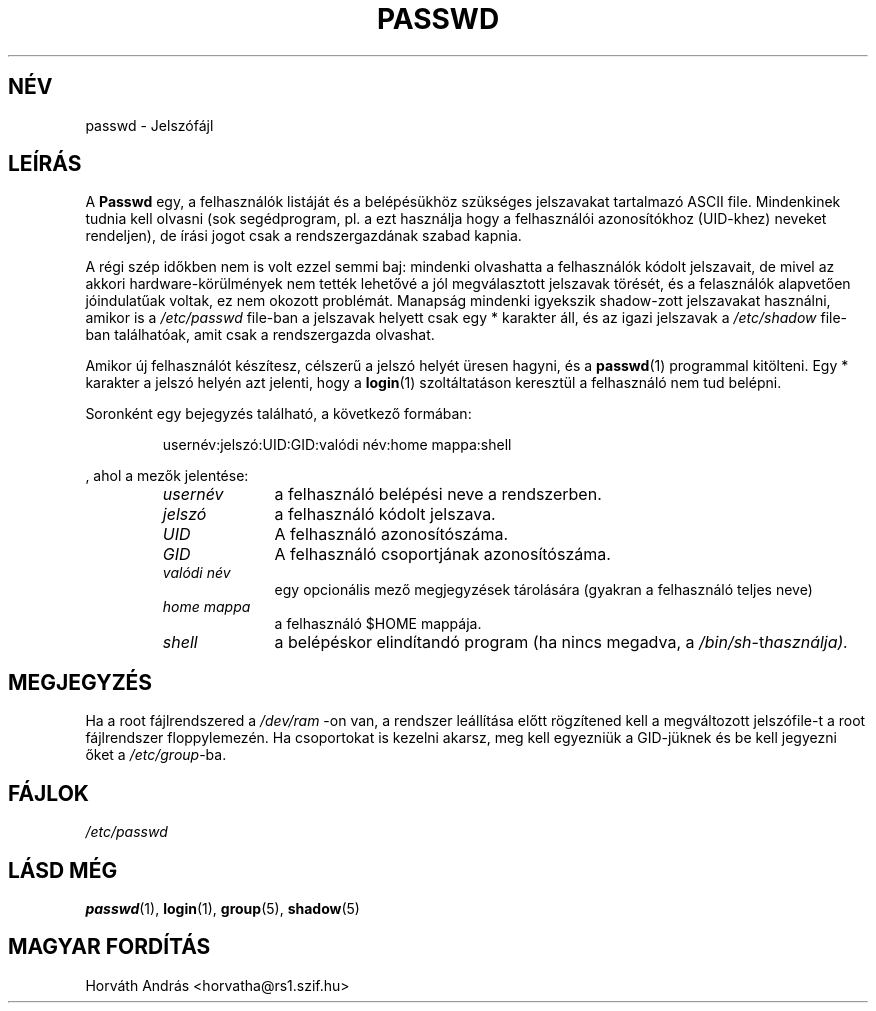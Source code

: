 .\" Copyright (c) 1993 Michael Haardt (u31b3hs@pool.informatik.rwth-aachen.de), Fri Apr  2 11:32:09 MET DST 1993
.\"
.\" This is free documentation; you can redistribute it and/or
.\" modify it under the terms of the GNU General Public License as
.\" published by the Free Software Foundation; either version 2 of
.\" the License, or (at your option) any later version.
.\"
.\" The GNU General Public License's references to "object code"
.\" and "executables" are to be interpreted as the output of any
.\" document formatting or typesetting system, including
.\" intermediate and printed output.
.\"
.\" This manual is distributed in the hope that it will be useful,
.\" but WITHOUT ANY WARRANTY; without even the implied warranty of
.\" MERCHANTABILITY or FITNESS FOR A PARTICULAR PURPOSE.  See the
.\" GNU General Public License for more details.
.\"
.\" You should have received a copy of the GNU General Public
.\" License along with this manual; if not, write to the Free
.\" Software Foundation, Inc., 675 Mass Ave, Cambridge, MA 02139,
.\" USA.
.\"
.\" Modified Sun Jul 25 10:46:28 1993 by Rik Faith (faith@cs.unc.edu)
.\" Modified Sun Aug 21 18:12:27 1994 by Rik Faith (faith@cs.unc.edu)
.\" Modified Sun Jun 18 01:53:57 1995 by Andries Brouwer (aeb@cwi.nl)
.TH PASSWD 5 "24 July 1993" "Linux" "Linux Programozói Kézikönyv"
.SH NÉV
passwd \- Jelszófájl
.SH LEÍRÁS
A
.B Passwd
egy, a felhasználók listáját és a belépésükhöz szükséges jelszavakat
tartalmazó ASCII file. Mindenkinek tudnia kell olvasni (sok segédprogram, 
pl. a
.lR ls(1)
ezt használja hogy a felhasználói azonosítókhoz (UID-khez) neveket
rendeljen), de írási jogot csak a rendszergazdának szabad kapnia.
.PP
A régi szép időkben nem is volt ezzel semmi baj: mindenki olvashatta a
felhasználók kódolt jelszavait, de mivel az akkori hardware-körülmények nem
tették lehetővé a jól megválasztott jelszavak törését, és a felasználók
alapvetően jóindulatűak voltak, ez nem okozott problémát.
Manapság mindenki igyekszik shadow-zott jelszavakat használni, amikor is a 
.I /etc/passwd
file-ban a jelszavak helyett csak egy * karakter áll, és az igazi jelszavak
a
.I /etc/shadow
file-ban találhatóak, amit csak a rendszergazda olvashat.
.PP
Amikor új felhasználót készítesz, célszerű a jelszó helyét
üresen hagyni, és a \fBpasswd\fP(1) programmal kitölteni. Egy * karakter a
jelszó helyén azt jelenti, hogy a \fBlogin\fP(1) szoltáltatáson keresztül
a felhasználó nem tud belépni.
.PP
Soronként egy bejegyzés található, a következő formában:
.sp
.RS
usernév:jelszó:UID:GID:valódi név:home mappa:shell
.RE
.sp
, ahol a mezők jelentése:
.sp
.RS
.TP 1.0in
.I usernév
a felhasználó belépési neve a rendszerben.
.TP
.I jelszó
a felhasználó kódolt jelszava. 
.TP
.I UID
A felhasználó azonosítószáma.
.TP
.I GID
A felhasználó csoportjának azonosítószáma.
.TP
.I valódi név
egy opcionális mező megjegyzések tárolására (gyakran a felhasználó teljes neve)
.TP
.I home mappa
a felhasználó $HOME mappája.
.TP
.I shell
a belépéskor elindítandó program (ha nincs megadva, a
.IR /bin/sh -t használja).
.RE
.SH MEGJEGYZÉS
Ha a root fájlrendszered a
.IR /dev/ram
-on van, a rendszer leállítása előtt rögzítened kell a megváltozott jelszófile-t a root fájlrendszer floppylemezén. Ha csoportokat is kezelni akarsz, meg kell egyezniük a GID-jüknek és be kell jegyezni őket a  \fI/etc/group\fP-ba.
.SH FÁJLOK
.I /etc/passwd
.SH LÁSD MÉG
.BR passwd (1),
.BR login (1),
.BR group (5),
.BR shadow (5)
.SH MAGYAR FORDÍTÁS
Horváth András <horvatha@rs1.szif.hu>
